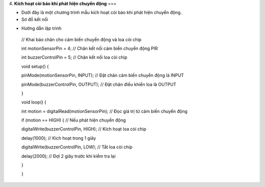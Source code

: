 4. **Kích hoạt còi báo khi phát hiện chuyển động**
===

-  Dưới đây là một chương trình mẫu kích hoạt còi báo khi phát hiện
   chuyển động.

-  Sơ đồ kết nối

.. image:: ../media/image54.png
   :width: 6.48958in
   :height: 3.92708in

-  Hướng dẫn lập trình

..

   // Khai báo chân cho cảm biến chuyển động và loa còi chip

   int motionSensorPin = 4; // Chân kết nối cảm biến chuyển động PIR

   int buzzerControlPin = 5; // Chân kết nối loa còi chip

   void setup() {

   pinMode(motionSensorPin, INPUT); // Đặt chân cảm biến chuyển động là
   INPUT

   pinMode(buzzerControlPin, OUTPUT); // Đặt chân điều khiển loa là
   OUTPUT

   }

   void loop() {

   int motion = digitalRead(motionSensorPin); // Đọc giá trị từ cảm biến
   chuyển động

   if (motion == HIGH) { // Nếu phát hiện chuyển động

   digitalWrite(buzzerControlPin, HIGH); // Kích hoạt loa còi chip

   delay(1000); // Kích hoạt trong 1 giây

   digitalWrite(buzzerControlPin, LOW); // Tắt loa còi chip

   delay(2000); // Đợi 2 giây trước khi kiểm tra lại

   }

   }